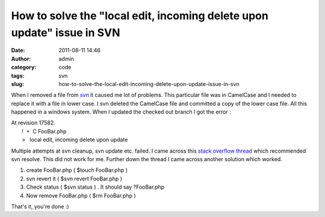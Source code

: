 How to solve the "local edit, incoming delete upon update" issue in SVN
#######################################################################
:date: 2011-08-11 14:46
:author: admin
:category: code
:tags: svn
:slug: how-to-solve-the-local-edit-incoming-delete-upon-update-issue-in-svn

When I removed a file from
`svn <http://en.wikipedia.org/wiki/Apache_Subversion>`__ it caused me
lot of problems. This particular file was in CamelCase and I needed to
replace it with a file in lower case. I svn deleted the CamelCase file
and committed a copy of the lower case file. All this happened in a
windows system. When I updated the checked out branch I got the error :

| At revision 17582.
|  !  +  C FooBar.php
|  >   local edit, incoming delete upon update

Multiple attempts at svn cleanup, svn update etc. failed. I came across
this `stack overflow
thread <http://stackoverflow.com/questions/4317973/svn-how-to-resolve-local-edit-incoming-delete-upon-update-message>`__
which recommended svn resolve. This did not work for me. Further down
the thread I came across another solution which worked.

#. create FooBar.php ( $touch FooBar.php )
#. svn revert it ( $svn revert FooBar.php )
#. Check status ( $svn status ) . It should say ?FooBar.php
#. Now remove FooBar.php ( $rm FooBar.php )

That's it, you're done :)

